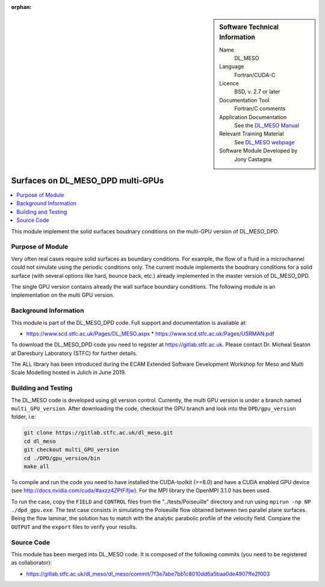 ..  In ReStructured Text (ReST) indentation and spacing are very important (it is how ReST knows what to do with your
    document). For ReST to understand what you intend and to render it correctly please to keep the structure of this
    template. Make sure that any time you use ReST syntax (such as for ".. sidebar::" below), it needs to be preceded
    and followed by white space (if you see warnings when this file is built they this is a common origin for problems).

..  We allow the template to be standalone, so that the library maintainers add it in the right place

:orphan:

..  Firstly, let's add technical info as a sidebar and allow text below to wrap around it. This list is a work in
    progress, please help us improve it. We use *definition lists* of ReST_ to make this readable.

..  sidebar:: Software Technical Information

  Name
    DL_MESO 

  Language
    Fortran/CUDA-C

  Licence
    BSD, v. 2.7 or later

  Documentation Tool
    Fortran/C comments

  Application Documentation
    See the `DL_MESO Manual <http://www.scd.stfc.ac.uk/SCD/resources/PDF/USRMAN.pdf>`_

  Relevant Training Material
    See `DL_MESO webpage <http://www.scd.stfc.ac.uk/SCD/support/40694.aspx>`_

  Software Module Developed by
    Jony Castagna


..  In the next line you have the name of how this module will be referenced in the main documentation (which you  can
    reference, in this case, as ":ref:`example`"). You *MUST* change the reference below from "example" to something
    unique otherwise you will cause cross-referencing errors. The reference must come right before the heading for the
    reference to work (so don't insert a comment between).

.. _dl_meso_gpu_surface:

##################################
Surfaces on DL_MESO_DPD multi-GPUs
##################################

..  Let's add a local table of contents to help people navigate the page

..  contents:: :local:

..  Add an abstract for a *general* audience here. Write a few lines that explains the "helicopter view" of why you are
    creating this module. For example, you might say that "This module is a stepping stone to incorporating XXXX effects
    into YYYY process, which in turn should allow ZZZZ to be simulated. If successful, this could make it possible to
    produce compound AAAA while avoiding expensive process BBBB and CCCC."


This module implement the solid surfaces boudnary conditions on the multi-GPU version of DL\_MESO\_DPD.

Purpose of Module
_________________

Very often real cases require solid surfaces as boundary conditions. For example, the flow of a fluid in a microchannel could not simulate using
the periodic conditions only. The current module implements the boudnary conditions for a solid surface (with several options like hard, bounce back, etc.)
already implemented in the master version of DL\_MESO\_DPD.

The single GPU version contains already the wall surface boundary conditions. The following module is an implementation on the multi GPU version.

Background Information
______________________

This module is part of the DL\_MESO\_DPD code. Full support and documentation is available at:

* https://www.scd.stfc.ac.uk/Pages/DL_MESO.aspx
  * https://www.scd.stfc.ac.uk/Pages/USRMAN.pdf

To download the DL\_MESO\_DPD code you need to register at https://gitlab.stfc.ac.uk. Please contact Dr. Micheal Seaton at Daresbury Laboratory (STFC) for further details.

The ALL library has been introduced during the ECAM Extended Software Development Workshop for Meso and Multi Scale Modelling hosted in Julich in June 2019.



Building and Testing
____________________

.. Keep the helper text below around in your module by just adding "..  " in front of it, which turns it into a comment

The DL\_MESO code is developed using git version control. Currently, the multi GPU version is under a branch named ``multi_GPU_version``. After downloading the code, checkout the GPU branch and look into the ``DPD/gpu_version`` folder, i.e:

.. code-block:: bash

  git clone https://gitlab.stfc.ac.uk/dl_meso.git
  cd dl_meso
  git checkout multi_GPU_version
  cd ./DPD/gpu_version/bin
  make all

To compile and run the code you need to have installed the CUDA-toolkit (>=8.0) and have a CUDA enabled GPU device (see http://docs.nvidia.com/cuda/#axzz4ZPtFifjw). For the MPI library the OpenMPI 3.1.0 has been used.

To run the case, copy the ``FIELD`` and ``CONTROL`` files from the "../tests/Poiseuille" directory and run using ``mpirun -np NP ./dpd_gpu.exe``. The test case consists in simulating the Poiseuille flow obtained between two parallel plane surfaces. Being the flow laminar, the solution has to match with the analytic parabolic profile of the velocity field. Compare the ``OUTPUT`` and the ``export`` files to verify your results.



Source Code
___________

.. Notice the syntax of a URL reference below `Text <URL>`_ the backticks matter!

This module has been merged into DL\_MESO code. It is composed of the
following commits (you need to be registered as collaborator):

* https://gitlab.stfc.ac.uk/dl_meso/dl_meso/commit/7f3e7abe7bb1c8010dd6a5baa0de4907ffe2f003





